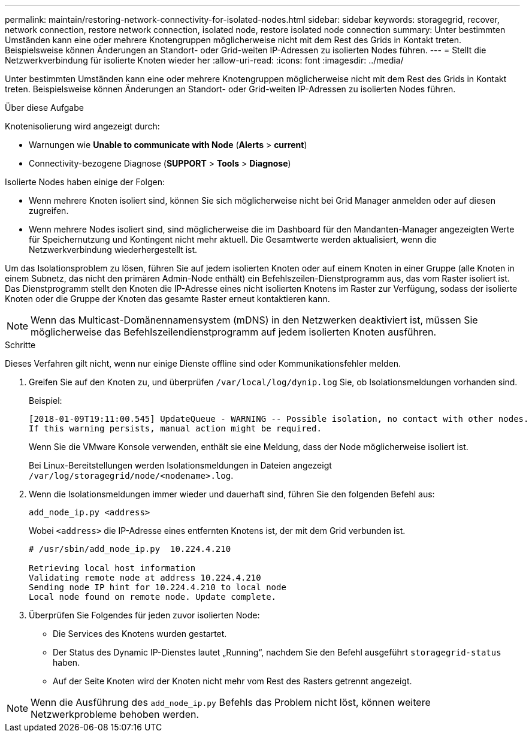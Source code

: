 ---
permalink: maintain/restoring-network-connectivity-for-isolated-nodes.html 
sidebar: sidebar 
keywords: storagegrid, recover, network connection, restore network connection, isolated node, restore isolated node connection 
summary: Unter bestimmten Umständen kann eine oder mehrere Knotengruppen möglicherweise nicht mit dem Rest des Grids in Kontakt treten. Beispielsweise können Änderungen an Standort- oder Grid-weiten IP-Adressen zu isolierten Nodes führen. 
---
= Stellt die Netzwerkverbindung für isolierte Knoten wieder her
:allow-uri-read: 
:icons: font
:imagesdir: ../media/


[role="lead"]
Unter bestimmten Umständen kann eine oder mehrere Knotengruppen möglicherweise nicht mit dem Rest des Grids in Kontakt treten. Beispielsweise können Änderungen an Standort- oder Grid-weiten IP-Adressen zu isolierten Nodes führen.

.Über diese Aufgabe
Knotenisolierung wird angezeigt durch:

* Warnungen wie *Unable to communicate with Node* (*Alerts* > *current*)
* Connectivity-bezogene Diagnose (*SUPPORT* > *Tools* > *Diagnose*)


Isolierte Nodes haben einige der Folgen:

* Wenn mehrere Knoten isoliert sind, können Sie sich möglicherweise nicht bei Grid Manager anmelden oder auf diesen zugreifen.
* Wenn mehrere Nodes isoliert sind, sind möglicherweise die im Dashboard für den Mandanten-Manager angezeigten Werte für Speichernutzung und Kontingent nicht mehr aktuell. Die Gesamtwerte werden aktualisiert, wenn die Netzwerkverbindung wiederhergestellt ist.


Um das Isolationsproblem zu lösen, führen Sie auf jedem isolierten Knoten oder auf einem Knoten in einer Gruppe (alle Knoten in einem Subnetz, das nicht den primären Admin-Node enthält) ein Befehlszeilen-Dienstprogramm aus, das vom Raster isoliert ist. Das Dienstprogramm stellt den Knoten die IP-Adresse eines nicht isolierten Knotens im Raster zur Verfügung, sodass der isolierte Knoten oder die Gruppe der Knoten das gesamte Raster erneut kontaktieren kann.


NOTE: Wenn das Multicast-Domänennamensystem (mDNS) in den Netzwerken deaktiviert ist, müssen Sie möglicherweise das Befehlszeilendienstprogramm auf jedem isolierten Knoten ausführen.

.Schritte
Dieses Verfahren gilt nicht, wenn nur einige Dienste offline sind oder Kommunikationsfehler melden.

. Greifen Sie auf den Knoten zu, und überprüfen `/var/local/log/dynip.log` Sie, ob Isolationsmeldungen vorhanden sind.
+
Beispiel:

+
[listing]
----
[2018-01-09T19:11:00.545] UpdateQueue - WARNING -- Possible isolation, no contact with other nodes.
If this warning persists, manual action might be required.
----
+
Wenn Sie die VMware Konsole verwenden, enthält sie eine Meldung, dass der Node möglicherweise isoliert ist.

+
Bei Linux-Bereitstellungen werden Isolationsmeldungen in Dateien angezeigt `/var/log/storagegrid/node/<nodename>.log`.

. Wenn die Isolationsmeldungen immer wieder und dauerhaft sind, führen Sie den folgenden Befehl aus:
+
`add_node_ip.py <address>`

+
Wobei `<address>` die IP-Adresse eines entfernten Knotens ist, der mit dem Grid verbunden ist.

+
[listing]
----
# /usr/sbin/add_node_ip.py  10.224.4.210

Retrieving local host information
Validating remote node at address 10.224.4.210
Sending node IP hint for 10.224.4.210 to local node
Local node found on remote node. Update complete.
----
. Überprüfen Sie Folgendes für jeden zuvor isolierten Node:
+
** Die Services des Knotens wurden gestartet.
** Der Status des Dynamic IP-Dienstes lautet „Running“, nachdem Sie den Befehl ausgeführt `storagegrid-status` haben.
** Auf der Seite Knoten wird der Knoten nicht mehr vom Rest des Rasters getrennt angezeigt.





NOTE: Wenn die Ausführung des `add_node_ip.py` Befehls das Problem nicht löst, können weitere Netzwerkprobleme behoben werden.
